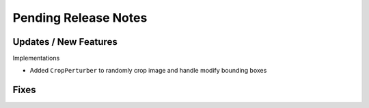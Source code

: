 Pending Release Notes
=====================

Updates / New Features
----------------------

Implementations

* Added ``CropPerturber`` to randomly crop image and handle modify bounding boxes

Fixes
-----
